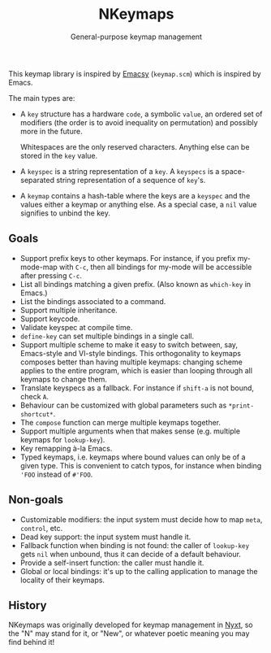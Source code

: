 #+TITLE: NKeymaps
#+SUBTITLE: General-purpose keymap management

This keymap library is inspired by [[https://savannah.nongnu.org/projects/emacsy][Emacsy]] (=keymap.scm=) which is inspired by
Emacs.

The main types are:

- A =key= structure has a hardware =code=, a symbolic =value=, an ordered set of
  modifiers (the order is to avoid inequality on permutation) and possibly more
  in the future.

  Whitespaces are the only reserved characters.  Anything else can be stored in
  the =key= value.

- A =keyspec= is a string representation of a =key=.  A =keyspecs= is a
  space-separated string representation of a sequence of =key='s.

- A =keymap= contains a hash-table where the keys are a =keyspec= and the values
  either a keymap or anything else.  As a special case, a =nil= value signifies
  to unbind the key.

** Goals

- Support prefix keys to other keymaps.  For instance, if you prefix my-mode-map
  with =C-c=, then all bindings for my-mode will be accessible after pressing =C-c=.
- List all bindings matching a given prefix.  (Also known as =which-key= in Emacs.)
- List the bindings associated to a command.
- Support multiple inheritance.
- Support keycode.
- Validate keyspec at compile time.
- ~define-key~ can set multiple bindings in a single call.
- Support multiple scheme to make it easy to switch between, say, Emacs-style
  and VI-style bindings.  This orthogonality to keymaps composes better than
  having multiple keymaps: changing scheme applies to the entire program, which
  is easier than looping through all keymaps to change them.
- Translate keyspecs as a fallback.  For instance if =shift-a= is not bound, check =A=.
- Behaviour can be customized with global parameters such as ~*print-shortcut*~.
- The ~compose~ function can merge multiple keymaps together.
- Support multiple arguments when that makes sense (e.g. multiple keymaps for ~lookup-key~).
- Key remapping à-la Emacs.
- Typed keymaps, i.e. keymaps where bound values can only be of a given type.
  This is convenient to catch typos, for instance when binding ='FOO= instead of
  =#'FOO=.

** Non-goals

- Customizable modifiers: the input system must decide how to map =meta=,
  =control=, etc.
- Dead key support: the input system must handle it.
- Fallback function when binding is not found: the caller of =lookup-key= gets
  =nil= when unbound, thus it can decide of a default behaviour.
- Provide a self-insert function: the caller must handle it.
- Global or local bindings: it's up to the calling application to manage the
  locality of their keymaps.

** History

NKeymaps was originally developed for keymap management in [[https://nyxt.atlas.engineer][Nyxt]], so the "N"
may stand for it, or "New", or whatever poetic meaning you may find behind it!
